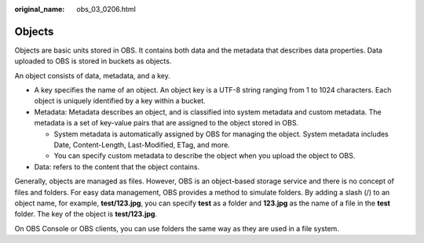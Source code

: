 :original_name: obs_03_0206.html

.. _obs_03_0206:

Objects
=======

Objects are basic units stored in OBS. It contains both data and the metadata that describes data properties. Data uploaded to OBS is stored in buckets as objects.

An object consists of data, metadata, and a key.

-  A key specifies the name of an object. An object key is a UTF-8 string ranging from 1 to 1024 characters. Each object is uniquely identified by a key within a bucket.
-  Metadata: Metadata describes an object, and is classified into system metadata and custom metadata. The metadata is a set of key-value pairs that are assigned to the object stored in OBS.

   -  System metadata is automatically assigned by OBS for managing the object. System metadata includes Date, Content-Length, Last-Modified, ETag, and more.
   -  You can specify custom metadata to describe the object when you upload the object to OBS.

-  Data: refers to the content that the object contains.

Generally, objects are managed as files. However, OBS is an object-based storage service and there is no concept of files and folders. For easy data management, OBS provides a method to simulate folders. By adding a slash (/) to an object name, for example, **test/123.jpg**, you can specify **test** as a folder and **123.jpg** as the name of a file in the **test** folder. The key of the object is **test/123.jpg**.

On OBS Console or OBS clients, you can use folders the same way as they are used in a file system.
